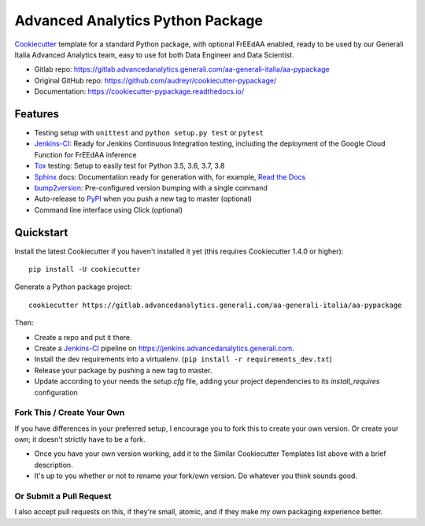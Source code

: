 =================================
Advanced Analytics Python Package
=================================

Cookiecutter_ template for a standard Python package, with optional FrEEdAA enabled, ready to be used
by our Generali Italia Advanced Analytics team, easy to use fot both Data Engineer and Data Scientist.

* Gitlab repo: https://gitlab.advancedanalytics.generali.com/aa-generali-italia/aa-pypackage
* Original GitHub repo: https://github.com/audreyr/cookiecutter-pypackage/
* Documentation: https://cookiecutter-pypackage.readthedocs.io/

Features
--------

* Testing setup with ``unittest`` and ``python setup.py test`` or ``pytest``
* Jenkins-CI_: Ready for Jenkins Continuous Integration testing, including the deployment of the Google Cloud Function
  for FrEEdAA inference
* Tox_ testing: Setup to easily test for Python 3.5, 3.6, 3.7, 3.8
* Sphinx_ docs: Documentation ready for generation with, for example, `Read the Docs`_
* bump2version_: Pre-configured version bumping with a single command
* Auto-release to PyPI_ when you push a new tag to master (optional)
* Command line interface using Click (optional)

.. _Cookiecutter: https://github.com/audreyr/cookiecutter


Quickstart
----------

Install the latest Cookiecutter if you haven't installed it yet (this requires
Cookiecutter 1.4.0 or higher)::

    pip install -U cookiecutter

Generate a Python package project::

    cookiecutter https://gitlab.advancedanalytics.generali.com/aa-generali-italia/aa-pypackage

Then:

* Create a repo and put it there.
* Create a Jenkins-CI_ pipeline on https://jenkins.advancedanalytics.generali.com.
* Install the dev requirements into a virtualenv. (``pip install -r requirements_dev.txt``)
* Release your package by pushing a new tag to master.
* Update according to your needs the `setup.cfg` file, adding your project dependencies to its `install_requires` configuration

.. _`pip docs for requirements files`: https://pip.pypa.io/en/stable/user_guide/#requirements-files
.. _Register: https://packaging.python.org/tutorials/packaging-projects/#uploading-the-distribution-archives


Fork This / Create Your Own
~~~~~~~~~~~~~~~~~~~~~~~~~~~

If you have differences in your preferred setup, I encourage you to fork this
to create your own version. Or create your own; it doesn't strictly have to
be a fork.

* Once you have your own version working, add it to the Similar Cookiecutter
  Templates list above with a brief description.

* It's up to you whether or not to rename your fork/own version. Do whatever
  you think sounds good.

Or Submit a Pull Request
~~~~~~~~~~~~~~~~~~~~~~~~

I also accept pull requests on this, if they're small, atomic, and if they
make my own packaging experience better.


.. _Jenkins-CI: https://www.jenkins.io/
.. _Tox: http://testrun.org/tox/
.. _Sphinx: http://sphinx-doc.org/
.. _Read the Docs: https://readthedocs.io/
.. _bump2version: https://github.com/c4urself/bump2version
.. _Punch: https://github.com/lgiordani/punch
.. _Pipenv: https://pipenv.readthedocs.io/en/latest/
.. _PyPi: https://pypi.python.org/pypi